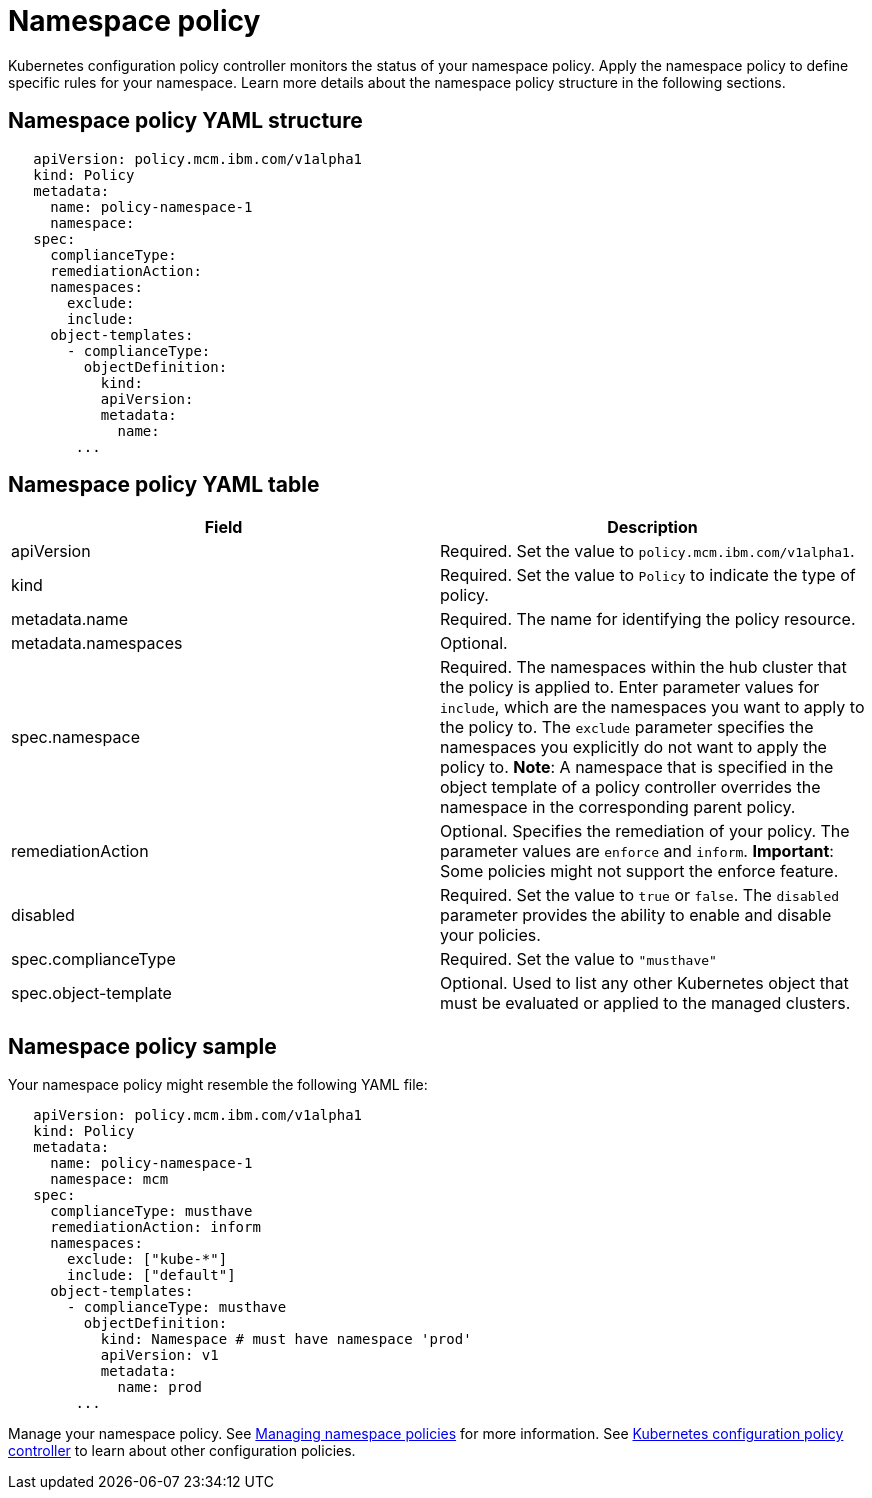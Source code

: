 [#namespace-policy]
= Namespace policy

Kubernetes configuration policy controller monitors the status of your namespace policy.
Apply the namespace policy to define specific rules for your namespace.
Learn more details about the namespace policy structure in the following sections.

[#namespace-policy-yaml-structure]
== Namespace policy YAML structure

[source,yaml]
----
   apiVersion: policy.mcm.ibm.com/v1alpha1
   kind: Policy
   metadata:
     name: policy-namespace-1
     namespace:
   spec:
     complianceType:
     remediationAction:
     namespaces:
       exclude:
       include:
     object-templates:
       - complianceType:
         objectDefinition:
           kind:
           apiVersion:
           metadata:
             name:
        ...
----

[#namespace-policy-yaml-table]
== Namespace policy YAML table

// this table is a place holder until i update the parameters

|===
| Field | Description

| apiVersion
| Required.
Set the value to `policy.mcm.ibm.com/v1alpha1`.
// current place holder until this info is updated

| kind
| Required.
Set the value to `Policy` to indicate the type of policy.

| metadata.name
| Required.
The name for identifying the policy resource.

| metadata.namespaces
| Optional.

| spec.namespace
| Required.
The namespaces within the hub cluster that the policy is applied to.
Enter parameter values for `include`, which are the namespaces you want to apply to the policy to.
The `exclude` parameter specifies the namespaces you explicitly do not want to apply the policy to.
*Note*: A namespace that is specified in the object template of a policy controller overrides the namespace in the corresponding parent policy.

| remediationAction
| Optional.
Specifies the remediation of your policy.
The parameter values are `enforce` and `inform`.
*Important*: Some policies might not support the enforce feature.

| disabled
| Required.
Set the value to `true` or `false`.
The `disabled` parameter provides the ability to enable and disable your policies.

| spec.complianceType
| Required.
Set the value to `"musthave"`

| spec.object-template
| Optional.
Used to list any other Kubernetes object that must be evaluated or applied to the managed clusters.
|===

[#namespace-policy-sample]
== Namespace policy sample

Your namespace policy might resemble the following YAML file:

[source,yaml]
----
   apiVersion: policy.mcm.ibm.com/v1alpha1
   kind: Policy
   metadata:
     name: policy-namespace-1
     namespace: mcm
   spec:
     complianceType: musthave
     remediationAction: inform
     namespaces:
       exclude: ["kube-*"]
       include: ["default"]
     object-templates:
       - complianceType: musthave
         objectDefinition:
           kind: Namespace # must have namespace 'prod'
           apiVersion: v1
           metadata:
             name: prod
        ...
----

Manage your namespace policy.
See xref:managing-namespace-policies[Managing namespace policies] for more information.
See xref:kubernetes-configuration-policy-controller[Kubernetes configuration policy controller] to learn about other configuration policies.
